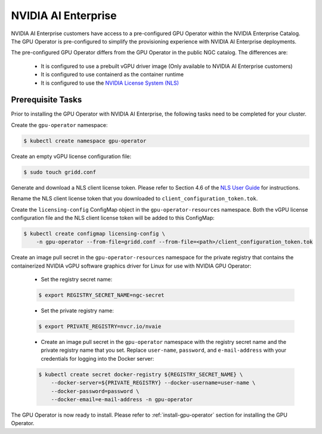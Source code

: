 .. Date: Aug 18 2021
.. Author: cdesiniotis

.. _install-gpu-operator-nvaie:


#####################
NVIDIA AI Enterprise
#####################

NVIDIA AI Enterprise customers have access to a pre-configured GPU Operator within the NVIDIA Enterprise Catalog.
The GPU Operator is pre-configured to simplify the provisioning experience with NVIDIA AI Enterprise deployments.

The pre-configured GPU Operator differs from the GPU Operator in the public NGC catalog. The differences are:

  * It is configured to use a prebuilt vGPU driver image (Only available to NVIDIA AI Enterprise customers)

  * It is configured to use containerd as the container runtime

  * It is configured to use the `NVIDIA License System (NLS) <https://docs.nvidia.com/license-system/latest/>`_


*********************
Prerequisite Tasks
*********************

Prior to installing the GPU Operator with NVIDIA AI Enterprise, the following tasks need to be completed for your cluster.

Create the ``gpu-operator`` namespace:

.. code-block:: console

    $ kubectl create namespace gpu-operator

Create an empty vGPU license configuration file:

.. code-block:: console

  $ sudo touch gridd.conf

Generate and download a NLS client license token. Please refer to Section 4.6 of the `NLS User Guide <https://docs.nvidia.com/license-system/latest/pdf/nvidia-license-system-user-guide.pdf>`_ for instructions.

Rename the NLS client license token that you downloaded to ``client_configuration_token.tok``.

Create the ``licensing-config`` ConfigMap object in the ``gpu-operator-resources`` namespace. Both the vGPU license
configuration file and the NLS client license token will be added to this ConfigMap:

.. code-block:: console

    $ kubectl create configmap licensing-config \
        -n gpu-operator --from-file=gridd.conf --from-file=<path>/client_configuration_token.tok

Create an image pull secret in the ``gpu-operator-resources`` namespace for the private
registry that contains the containerized NVIDIA vGPU software graphics driver for Linux for
use with NVIDIA GPU Operator:

  * Set the registry secret name:

  .. code-block:: console

    $ export REGISTRY_SECRET_NAME=ngc-secret


  * Set the private registry name:

  .. code-block:: console

    $ export PRIVATE_REGISTRY=nvcr.io/nvaie

  * Create an image pull secret in the ``gpu-operator`` namespace with the registry
    secret name and the private registry name that you set. Replace ``user-name``, ``password``,
    and ``e-mail-address`` with your credentials for logging into the Docker server:

  .. code-block:: console

    $ kubectl create secret docker-registry ${REGISTRY_SECRET_NAME} \
        --docker-server=${PRIVATE_REGISTRY} --docker-username=user-name \
        --docker-password=password \
        --docker-email=e-mail-address -n gpu-operator

The GPU Operator is now ready to install. Please refer to :ref:`install-gpu-operator` section for installing the GPU Operator.
